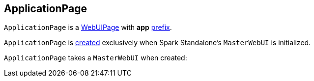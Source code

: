 == [[ApplicationPage]] ApplicationPage

`ApplicationPage` is a link:spark-webui-WebUIPage.md[WebUIPage] with *app* link:spark-webui-WebUIPage.md#prefix[prefix].

`ApplicationPage` is <<creating-instance, created>> exclusively when Spark Standalone's `MasterWebUI` is initialized.

[[creating-instance]]
[[parent]]
`ApplicationPage` takes a `MasterWebUI` when created:
